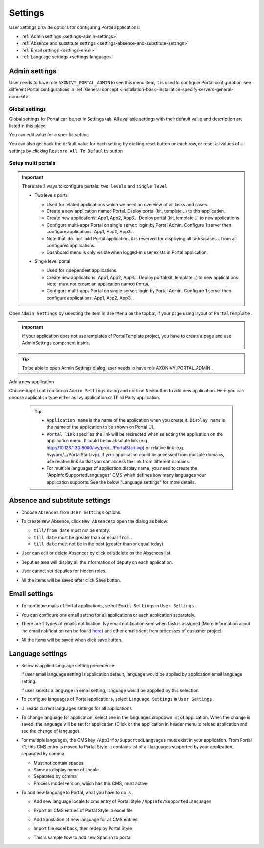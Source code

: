 .. _settings:

Settings
********

.. _settings-the-first-section:

User Settings provide options for configuring Portal applications:

-  :ref:`Admin settings <settings-admin-settings>`

-  :ref:`Absence and substitute settings <settings-absence-and-substitute-settings>`

-  :ref:`Email settings <settings-email>`

-  :ref:`Language settings <settings-language>`

|portal-header|

.. _settings-admin-settings:

Admin settings
==============

User needs to have role ``AXONIVY_PORTAL_ADMIN`` to see this menu item,
it is used to configure Portal configuration, see different Portal
configurations in
:ref:`General concept <installation-basic-installation-specify-servers-general-concept>`

Global settings
---------------

Global settings for Portal can be set in Settings tab. All available
settings with their default value and description are listed in this
place.

|global-settings|

You can edit value for a specific setting

|global-setting-edit|

You can also get back the default value for each setting by clicking
reset button on each row, or reset all values of all settings by
clicking ``Restore All To Defaults`` button

.. _settings-admin-settings-setup-multi-portals:

Setup multi portals
-------------------

.. important:: 
   
   There are 2 ways to configure portals: ``two levels`` and
   ``single level``

   -  Two levels portal

      |multi-application-with-portal|

      -  Used for related applications which we need an overview of all
         tasks and cases.

      -  Create a new application named Portal. Deploy portal (kit,
         template ..) to this application.

      -  Create new applications: App1, App2, App3... Deploy portal
         (kit, template ..) to new applications.

      -  Configure multi-apps Portal on single server: login by Portal
         Admin. Configure 1 server then configure applications: App1,
         App2, App3...

      -  Note that, ``do not`` add Portal application, it is reserved
         for displaying all tasks/cases... from all configured
         applications.

      -  Dashboard menu is only visible when logged-in user exists in
         Portal application.

   -  Single level portal

      |multi-application-without-portal|

      -  Used for independent applications.

      -  Create new applications: App1, App2, App3... Deploy portal(kit,
         template ..) to new applications. Note: must not create an
         application named Portal.

      -  Configure multi-apps Portal on single server: login by Portal
         Admin. Configure 1 server then configure applications: App1,
         App2, App3...

Open ``Admin Settings`` by selecting the item in ``UserMenu`` on the
topbar, if your page using layout of ``PortalTemplate`` .

|multi-portal-open-settings|

.. important:: 
   If your application does not use templates of PortalTemplate project, you
   have to create a page and use AdminSettings component inside.

..

.. tip:: To be able to open Admin Settings dialog, user needs to have role
      AXONIVY_PORTAL_ADMIN .

Add a new application

Choose ``Application`` tab on ``Admin Settings`` dialog and click on
``New`` button to add new application. Here you can choose application
type either as Ivy application or Third Party application.

|multi-portal-add-application|

   .. tip::

      -  ``Application name`` is the name of the application when you
         create it. ``Display name`` is the name of the application to be
         shown on Portal UI.

      -  ``Portal link`` specifies the link will be redirected when
         selecting the application on the application menu. It could be an
         absolute link (e.g.
         http://10.123.1.30:8000/ivy/pro/.../PortalStart.ivp) or relative
         link (e.g. /ivy/pro/.../PortalStart.ivp). If your application
         could be accessed from multiple domains, use relative link so that
         you can access the link from different domains.

      -  For multiple languages of application display name, you need to
         create the "AppInfo/SupportedLanguages" CMS which defines how many
         languages your application supports. See the below "Language
         settings" for more details.

.. _settings-absence-and-substitute-settings:

Absence and substitute settings
===============================

-  Choose ``Absences`` from ``User Settings`` options.

-  To create new Absence, click ``New Absence`` to open the dialog as
   below:

   |absence-settings|

   -  ``till/from date`` must not be empty.

   -  ``till date`` must be greater than or equal ``from`` .

   -  ``till date`` must not be in the past (greater than or equal
      today).

-  User can edit or delete Absences by click edit/delete on the Absences
   list.

-  Deputies area will display all the information of deputy on each
   application.

   |deputy-settings|

-  User cannot set deputies for hidden roles.

-  All the items will be saved after click Save button.

.. _settings-email:

Email settings
==============

-  To configure mails of Portal applications, select ``Email Settings``
   in ``User Settings`` .

-  You can configure one email setting for all applications or each
   application separately.

   |email-settings|

-  There are 2 types of emails notification: Ivy email notification sent
   when task is assigned (More information about the email notification
   can be found
   `here <http://developer.axonivy.com/doc/latest/EngineGuideHtml/administration.html#administration.emailnotification>`__)
   and other emails sent from processes of customer project.

-  All the items will be saved when click save button.

.. _settings-language:

Language settings
=================

-  Below is applied language setting precedence:

   |language-precedence|

   If user email language setting is application default, language would
   be applied by application email language setting.

   If user selects a language in email setting, language would be
   appplied by this selection.

-  To configure languages of Portal applications, select
   ``Language Settings`` in ``User Settings`` .

-  UI reads current languages settings for all applications.

-  To change language for application, select one in the languages
   dropdown list of application. When the change is saved, the language
   will be set for application (Click on the application in header menu
   to reload application and see the change of language).

   |language-settings|

-  For multiple languages, the CMS key ``/AppInfo/SupportedLanguages``
   must exist in your application. From Portal 7.1, this CMS entry is
   moved to Portal Style. It contains list of all languages supported by
   your application, separated by comma.

   -  Must not contain spaces
   -  Same as display name of Locale
   -  Separated by comma
   -  Process model version, which has this CMS, must active

-  To add new language to Portal, what you have to do is

   -  Add new language locale to cms entry of Portal Style ``/AppInfo/SupportedLanguages`` 
   -  Export all CMS entries of Portal Style to excel file
   -  Add translation of new language for all CMS entries
   -  Import file excel back, then redeploy Portal Style
   -  This is sample how to add new Spanish to portal

      |add-new-language|

.. |portal-header| image:: images/settings/portal-header.png
.. |global-settings| image:: images/settings/global-settings.png
.. |global-setting-edit| image:: images/settings/global-setting-edit.png
.. |multi-application-with-portal| image:: images/settings/multi-application-with-portal.png
.. |multi-application-without-portal| image:: images/settings/multi-application-without-portal.png
.. |absence-settings| image:: images/settings/absence-settings.png
.. |deputy-settings| image:: images/settings/deputy-settings.png
.. |email-settings| image:: images/settings/email-settings.png
.. |language-precedence| image:: images/settings/language-precedence.png
.. |language-settings| image:: images/settings/language-settings.png
.. |add-new-language| image:: images/settings/add-new-language.png
.. |multi-portal-open-settings| image:: images/settings/multi-portal-open-settings.png
.. |multi-portal-add-application| image:: images/settings/multi-portal-add-application.png


